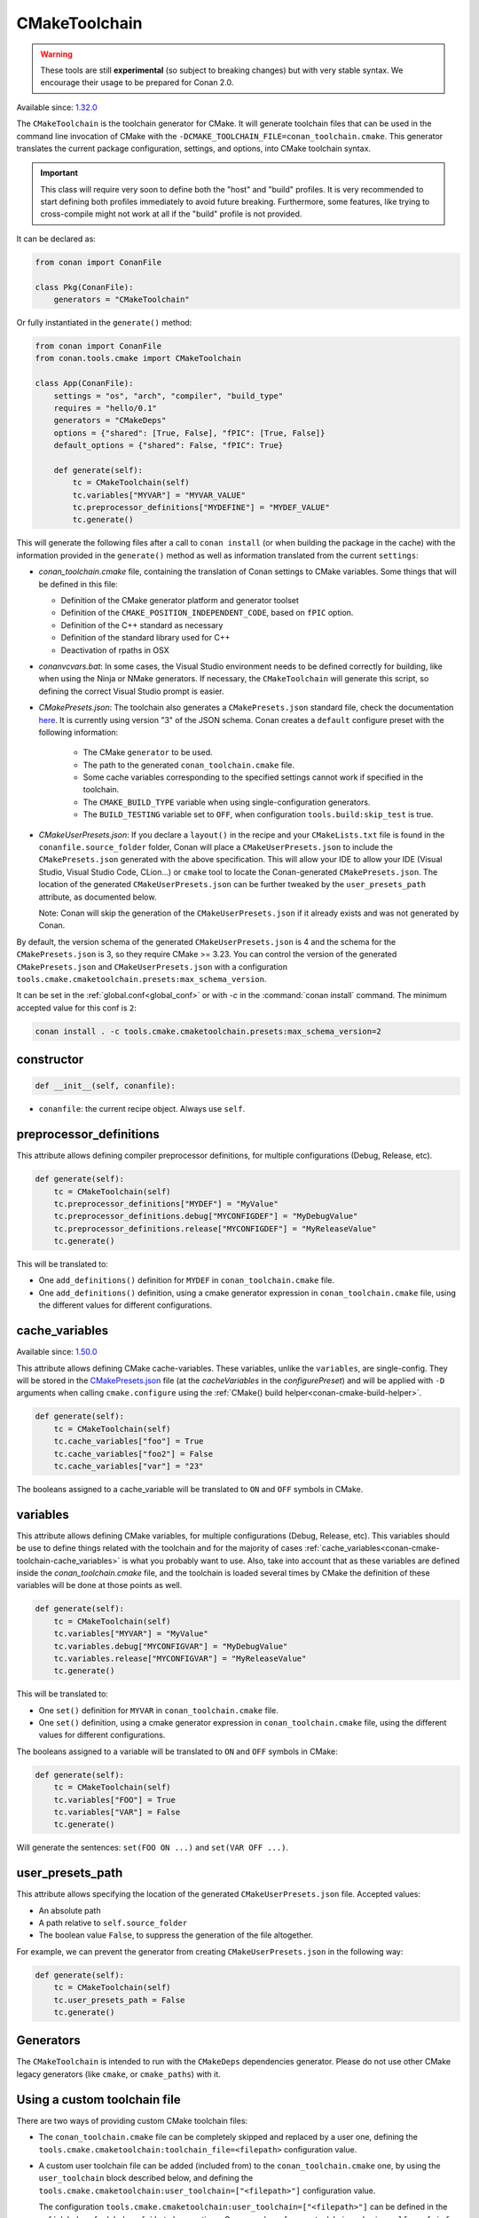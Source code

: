 .. _conan-cmake-toolchain:

CMakeToolchain
--------------

.. warning::

    These tools are still **experimental** (so subject to breaking changes) but with very stable syntax.
    We encourage their usage to be prepared for Conan 2.0.

Available since: `1.32.0 <https://github.com/conan-io/conan/releases/tag/1.32.0>`_

The ``CMakeToolchain`` is the toolchain generator for CMake. It will generate toolchain files that can be used in the
command line invocation of CMake with the ``-DCMAKE_TOOLCHAIN_FILE=conan_toolchain.cmake``. This generator translates
the current package configuration, settings, and options, into CMake toolchain syntax.


.. important::

    This class will require very soon to define both the "host" and "build" profiles. It is very recommended to
    start defining both profiles immediately to avoid future breaking. Furthermore, some features, like trying to
    cross-compile might not work at all if the "build" profile is not provided.

It can be declared as:

.. code-block:: python

    from conan import ConanFile

    class Pkg(ConanFile):
        generators = "CMakeToolchain"

Or fully instantiated in the ``generate()`` method:

.. code-block:: python

    from conan import ConanFile
    from conan.tools.cmake import CMakeToolchain

    class App(ConanFile):
        settings = "os", "arch", "compiler", "build_type"
        requires = "hello/0.1"
        generators = "CMakeDeps"
        options = {"shared": [True, False], "fPIC": [True, False]}
        default_options = {"shared": False, "fPIC": True}

        def generate(self):
            tc = CMakeToolchain(self)
            tc.variables["MYVAR"] = "MYVAR_VALUE"
            tc.preprocessor_definitions["MYDEFINE"] = "MYDEF_VALUE"
            tc.generate()


This will generate the following files after a call to ``conan install`` (or when building the package
in the cache) with the information provided in the ``generate()`` method as well as information
translated from the current ``settings``:

- *conan_toolchain.cmake* file, containing the translation of Conan settings to CMake variables.
  Some things that will be defined in this file:

  - Definition of the CMake generator platform and generator toolset
  - Definition of the ``CMAKE_POSITION_INDEPENDENT_CODE``, based on ``fPIC`` option.
  - Definition of the C++ standard as necessary
  - Definition of the standard library used for C++
  - Deactivation of rpaths in OSX

- *conanvcvars.bat*: In some cases, the Visual Studio environment needs to be defined correctly for building,
  like when using the Ninja or NMake generators. If necessary, the ``CMakeToolchain`` will generate this script,
  so defining the correct Visual Studio prompt is easier.

- *CMakePresets.json*: The toolchain also generates a ``CMakePresets.json`` standard file, check the documentation
  `here <https://cmake.org/cmake/help/latest/manual/cmake-presets.7.html>`_. It is currently using version "3" of
  the JSON schema.
  Conan creates a ``default`` configure preset with the following information:

     - The CMake ``generator`` to be used.
     - The path to the generated ``conan_toolchain.cmake`` file.
     - Some cache variables corresponding to the specified settings cannot work if specified in the toolchain.
     - The ``CMAKE_BUILD_TYPE`` variable when using single-configuration generators.
     - The ``BUILD_TESTING`` variable set to ``OFF``, when configuration ``tools.build:skip_test`` is true.

- *CMakeUserPresets.json*:  If you declare a ``layout()`` in the recipe and your ``CMakeLists.txt`` file is found in
  the ``conanfile.source_folder`` folder, Conan will place a ``CMakeUserPresets.json`` to include the ``CMakePresets.json`` 
  generated with the above specification. This will allow your IDE to allow your IDE (Visual Studio, Visual Studio Code, CLion...) 
  or ``cmake`` tool to locate the  Conan-generated ``CMakePresets.json``. The location of the generated ``CMakeUserPresets.json`` 
  can be further tweaked by the ``user_presets_path`` attribute, as documented below.

  Note: Conan will skip the generation of the ``CMakeUserPresets.json`` if it already exists and was not
  generated by Conan.

By default, the version schema of the generated ``CMakeUserPresets.json`` is 4 and the schema for the ``CMakePresets.json`` is 3,
so they require CMake >= 3.23.
You can control the version of the generated ``CMakePresets.json`` and ``CMakeUserPresets.json`` with a configuration
``tools.cmake.cmaketoolchain.presets:max_schema_version``.

It can be set in the :ref:`global.conf<global_conf>` or with `-c` in the :command:`conan install` command.
The minimum accepted value for this conf is ``2``:

.. code:: bash

  conan install . -c tools.cmake.cmaketoolchain.presets:max_schema_version=2

constructor
+++++++++++

.. code:: python

    def __init__(self, conanfile):

- ``conanfile``: the current recipe object. Always use ``self``.


preprocessor_definitions
++++++++++++++++++++++++

This attribute allows defining compiler preprocessor definitions, for multiple configurations (Debug, Release, etc).

.. code:: python

    def generate(self):
        tc = CMakeToolchain(self)
        tc.preprocessor_definitions["MYDEF"] = "MyValue"
        tc.preprocessor_definitions.debug["MYCONFIGDEF"] = "MyDebugValue"
        tc.preprocessor_definitions.release["MYCONFIGDEF"] = "MyReleaseValue"
        tc.generate()

This will be translated to:

- One ``add_definitions()`` definition for ``MYDEF`` in ``conan_toolchain.cmake`` file.
- One ``add_definitions()`` definition, using a cmake generator expression in ``conan_toolchain.cmake`` file,
  using the different values for different configurations.

.. _conan-cmake-toolchain-cache_variables:

cache_variables
+++++++++++++++

Available since: `1.50.0 <https://github.com/conan-io/conan/releases/tag/1.50.0>`_

This attribute allows defining CMake cache-variables. These variables, unlike the
``variables``, are single-config. They will be stored in the `CMakePresets.json
<https://cmake.org/cmake/help/latest/manual/cmake-presets.7.html#format>`_ file (at the
`cacheVariables` in the `configurePreset`) and will be applied with ``-D`` arguments when
calling ``cmake.configure`` using the :ref:`CMake() build
helper<conan-cmake-build-helper>`.


.. code:: python

    def generate(self):
        tc = CMakeToolchain(self)
        tc.cache_variables["foo"] = True
        tc.cache_variables["foo2"] = False
        tc.cache_variables["var"] = "23"

The booleans assigned to a cache_variable will be translated to ``ON`` and ``OFF`` symbols in CMake.

variables
+++++++++

This attribute allows defining CMake variables, for multiple configurations (Debug,
Release, etc). This variables should be use to define things related with the toolchain
and for the majority of cases
:ref:`cache_variables<conan-cmake-toolchain-cache_variables>` is what you probably want to
use. Also, take into account that as these variables are defined inside the
*conan_toolchain.cmake* file, and the toolchain is loaded several times by CMake the
definition of these variables will be done at those points as well.

.. code:: python

    def generate(self):
        tc = CMakeToolchain(self)
        tc.variables["MYVAR"] = "MyValue"
        tc.variables.debug["MYCONFIGVAR"] = "MyDebugValue"
        tc.variables.release["MYCONFIGVAR"] = "MyReleaseValue"
        tc.generate()

This will be translated to:

- One ``set()`` definition for ``MYVAR`` in ``conan_toolchain.cmake`` file.
- One ``set()`` definition, using a cmake generator expression in ``conan_toolchain.cmake`` file,
  using the different values for different configurations.

The booleans assigned to a variable will be translated to ``ON`` and ``OFF`` symbols in CMake:

.. code:: python

    def generate(self):
        tc = CMakeToolchain(self)
        tc.variables["FOO"] = True
        tc.variables["VAR"] = False
        tc.generate()


Will generate the sentences: ``set(FOO ON ...)`` and ``set(VAR OFF ...)``.

user_presets_path
+++++++++++++++++

This attribute allows specifying the location of the generated ``CMakeUserPresets.json`` file.
Accepted values:

- An absolute path
- A path relative to ``self.source_folder``
- The boolean value ``False``, to suppress the generation of the file altogether.

For example, we can prevent the generator from creating ``CMakeUserPresets.json`` in the 
following way:

.. code:: python

    def generate(self):
        tc = CMakeToolchain(self)
        tc.user_presets_path = False
        tc.generate()


Generators
++++++++++

The ``CMakeToolchain`` is intended to run with the ``CMakeDeps`` dependencies generator. Please do not use other
CMake legacy generators (like ``cmake``, or ``cmake_paths``) with it.


Using a custom toolchain file
+++++++++++++++++++++++++++++

There are two ways of providing custom CMake toolchain files:

- The ``conan_toolchain.cmake`` file can be completely skipped and replaced by a user one, defining the
  ``tools.cmake.cmaketoolchain:toolchain_file=<filepath>`` configuration value.
- A custom user toolchain file can be added (included from) to the ``conan_toolchain.cmake`` one, by using the
  ``user_toolchain`` block described below, and defining the ``tools.cmake.cmaketoolchain:user_toolchain=["<filepath>"]``
  configuration value.

  The configuration ``tools.cmake.cmaketoolchain:user_toolchain=["<filepath>"]`` can be defined in the :ref:`global.conf<global_conf>`
  but also creating a Conan package for your toolchain and using ``self.conf_info`` to declare the toolchain file:

    .. code:: python

        import os
        from conan import ConanFile
        class MyToolchainPackage(ConanFile):
            ...
            def package_info(self):
                f = os.path.join(self.package_folder, "mytoolchain.cmake")
                self.conf_info.define("tools.cmake.cmaketoolchain:user_toolchain", [f])


  If you declare the previous package as a ``tool_require``, the toolchain will be automatically applied.
- If you have more than one ``tool_requires`` defined, you can easily append all the user toolchain values
  together using the ``append`` method in each of them, for instance:

    .. code:: python

        import os
        from conan import ConanFile
        class MyToolRequire(ConanFile):
            ...
            def package_info(self):
                f = os.path.join(self.package_folder, "mytoolchain.cmake")
                # Appending the value to any existing one
                self.conf_info.append("tools.cmake.cmaketoolchain:user_toolchain", f)


  So, they'll be automatically applied by your ``CMakeToolchain`` generator without writing any extra code:

    .. code:: python

        from conan import ConanFile
        from conan.tools.cmake import CMake
        class Pkg(ConanFile):
            settings = "os", "compiler", "arch", "build_type"
            exports_sources = "CMakeLists.txt"
            tool_requires = "toolchain1/0.1", "toolchain2/0.1"
            generators = "CMakeToolchain"

            def build(self):
                cmake = CMake(self)
                cmake.configure()


Using the toolchain in developer flow
+++++++++++++++++++++++++++++++++++++

One of the advantages of using Conan toolchains is that they can help to achieve the exact same build
with local development flows, than when the package is created in the cache.


.. code:: bash

    # Lets start in the folder containing the conanfile.py
    $ mkdir build && cd build
    # Install both debug and release deps and create the toolchain
    $ conan install ..
    $ conan install .. -s build_type=Debug
    # the conan_toolchain.cmake is common for both configurations

If you are using a multi-configuration generator:

.. code:: bash

    # Need to pass the generator WITHOUT the platform, that matches your default settings
    $ cmake .. -G "Visual Studio 15" -DCMAKE_TOOLCHAIN_FILE=conan_toolchain.cmake
    # Now you can open the IDE, select Debug or Release config and build
    # or, in the command line
    $ cmake --build . --config Release
    $ cmake --build . --config Debug


**NOTE**: The platform (Win64), is already encoded in the toolchain. The command line shouldn't pass it, so using
``-G "Visual Studio 15"`` instead of the ``-G "Visual Studio 15 Win64"``


If you are using a single-configuration generator:

.. code:: bash

    $ cmake ..  -DCMAKE_TOOLCHAIN_FILE=conan_toolchain.cmake -DCMAKE_BUILD_TYPE=Release
    $ cmake --build


It is recommended to use the ``cmake_layout(self)`` in the ``layout()`` method of your ``conanfile.py``. If a layout
is declared, the ``CMakeUserPresets.json`` file will be generated in the same folder of your ``CMakeLists.txt`` file,
so you can use the ``--preset`` argument from ``cmake >= 3.23`` or use an IDE:


.. code:: bash

    # The conan_toolchain.cmake is common for both configurations and will be located at "build/generators"
    $ conan install .
    $ conan install . -s build_type=Debug

    # For single-configuration generator
    $ cmake --preset debug
    $ cmake --build --preset debug
    $ cmake --preset release
    $ cmake --build --preset release

    # For multi-configuration generator
    $ cmake --preset default
    $ cmake --build --preset debug
    $ cmake --build --preset release


conf
+++++

``CMakeToolchain`` is affected by these :ref:`[conf]<global_conf>` variables:

- ``tools.cmake.cmaketoolchain:generator`` CMake generator to be used by cmake CLI. See all the CMake generators `here <https://cmake.org/cmake/help/latest/manual/cmake-generators.7.html#cmake-generators>`__.
- ``tools.cmake.cmaketoolchain:toolchain_file`` user toolchain file to replace the ``conan_toolchain.cmake`` one.
- ``tools.cmake.cmaketoolchain:user_toolchain`` list of user toolchains to be included from the ``conan_toolchain.cmake`` file.
- ``tools.android:ndk_path`` value for ``ANDROID_NDK_PATH``.
- ``tools.cmake.cmaketoolchain:system_name`` is not necessary in most cases and is only used to force-define ``CMAKE_SYSTEM_NAME``.
- ``tools.cmake.cmaketoolchain:system_version`` is not necessary in most cases and is only used to force-define ``CMAKE_SYSTEM_VERSION``.
- ``tools.cmake.cmaketoolchain:system_processor`` is not necessary in most cases and is only used to force-define ``CMAKE_SYSTEM_PROCESSOR``.
- ``tools.cmake.cmaketoolchain:toolset_arch``: Will add the ``,host=xxx`` specifier in the ``CMAKE_GENERATOR_TOOLSET`` variable of ``conan_toolchain.cmake`` file.
- ``tools.cmake.cmake_layout:build_folder_vars``: Settings and Options that will produce a different build folder and different CMake presets names.
- ``tools.cmake.cmaketoolchain.presets:max_schema_version``: Generate CMakeUserPreset.json compatible with the supplied schema version.
- ``tools.build:cxxflags`` list of extra C++ flags that will be appended to ``CMAKE_CXX_FLAGS_INIT``.
- ``tools.build:cflags`` list of extra of pure C flags that will be appended to ``CMAKE_C_FLAGS_INIT``.
- ``tools.build:sharedlinkflags`` list of extra linker flags that will be appended to ``CMAKE_SHARED_LINKER_FLAGS_INIT``.
- ``tools.build:exelinkflags`` list of extra linker flags that will be appended to ``CMAKE_EXE_LINKER_FLAGS_INIT``.
- ``tools.build:defines`` list of preprocessor definitions that will be used by ``add_definitions()``.
- ``tools.build:tools.apple:enable_bitcode`` boolean value to enable/disable Bitcode Apple Clang flags, e.g., ``CMAKE_XCODE_ATTRIBUTE_ENABLE_BITCODE``.
- ``tools.build:tools.apple:enable_arc`` boolean value to enable/disable ARC Apple Clang flags, e.g., ``CMAKE_XCODE_ATTRIBUTE_CLANG_ENABLE_OBJC_ARC``.
- ``tools.build:tools.apple:enable_visibility`` boolean value to enable/disable Visibility Apple Clang flags, e.g., ``CMAKE_XCODE_ATTRIBUTE_GCC_SYMBOLS_PRIVATE_EXTERN``.
- ``tools.build:sysroot`` defines the value of ``CMAKE_SYSROOT``.

Extending and customizing CMakeToolchain
++++++++++++++++++++++++++++++++++++++++

Since Conan 1.36, ``CMakeToolchain`` implements a powerful capability for extending and customizing the resulting toolchain file.

The following predefined blocks are available, and added in this order:

- ``user_toolchain``: Allows to include user toolchains from the ``conan_toolchain.cmake`` file.
  If the configuration ``tools.cmake.cmaketoolchain:user_toolchain=["xxxx", "yyyy"]`` is defined, its values will be ``include(xxx)\ninclude(yyyy)`` as the
  first lines in ``conan_toolchain.cmake``.
- ``generic_system``: Defines ``CMAKE_SYSTEM_NAME``, ``CMAKE_SYSTEM_VERSION``, ``CMAKE_SYSTEM_PROCESSOR``,
  ``CMAKE_GENERATOR_PLATFORM``, ``CMAKE_GENERATOR_TOOLSET``, ``CMAKE_C_COMPILER``,
  ``CMAKE_CXX_COMPILER``
- ``android_system``: Defines ``ANDROID_PLATFORM``, ``ANDROID_STL``, ``ANDROID_ABI`` and includes ``ANDROID_NDK_PATH/build/cmake/android.toolchain.cmake``
  where ``ANDROID_NDK_PATH`` comes defined in ``tools.android:ndk_path`` configuration value.
- ``apple_system``: Defines ``CMAKE_OSX_ARCHITECTURES``, ``CMAKE_OSX_SYSROOT`` for Apple systems.
- ``fpic``: Defines the ``CMAKE_POSITION_INDEPENDENT_CODE`` when there is a ``options.fPIC``
- ``arch_flags``: Defines C/C++ flags like ``-m32, -m64`` when necessary.
- ``libcxx``: Defines ``-stdlib=libc++`` flag when necessary as well as ``_GLIBCXX_USE_CXX11_ABI``.
- ``vs_runtime``: Defines the ``CMAKE_MSVC_RUNTIME_LIBRARY`` variable, as a generator expression for multiple configurations.
- ``cppstd``: defines ``CMAKE_CXX_STANDARD``, ``CMAKE_CXX_EXTENSIONS``
- ``parallel``: defines ``/MP`` parallel build flag for Visual.
- ``cmake_flags_init``: defines ``CMAKE_XXX_FLAGS`` variables based on previously defined Conan variables. The blocks above only define ``CONAN_XXX`` variables, and this block will define CMake ones like ``set(CMAKE_CXX_FLAGS_INIT "${CONAN_CXX_FLAGS}" CACHE STRING "" FORCE)```.
- ``try_compile``: Stop processing the toolchain, skipping the blocks below this one, if ``IN_TRY_COMPILE`` CMake property is defined.
- ``find_paths``: Defines ``CMAKE_FIND_PACKAGE_PREFER_CONFIG``, ``CMAKE_MODULE_PATH``, ``CMAKE_PREFIX_PATH`` so the generated files from ``CMakeDeps`` are found.
- ``rpath``: Defines ``CMAKE_SKIP_RPATH``. By default it is disabled, and it is needed to define ``self.blocks["rpath"].skip_rpath=True`` if you want to activate ``CMAKE_SKIP_RPATH``
- ``shared``: defines ``BUILD_SHARED_LIBS``.
- ``output_dirs``: Define the ``CMAKE_INSTALL_XXX`` variables.

    - **CMAKE_INSTALL_PREFIX**: Is set with the ``package_folder``, so if a "cmake install" operation is run, the artifacts go
      to that location.
    - **CMAKE_INSTALL_BINDIR**, **CMAKE_INSTALL_SBINDIR** and **CMAKE_INSTALL_LIBEXECDIR**: Set by default to ``bin``.
    - **CMAKE_INSTALL_LIBDIR**: Set by default to ``lib``.
    - **CMAKE_INSTALL_INCLUDEDIR** and **CMAKE_INSTALL_OLDINCLUDEDIR**: Set by default to ``include``.
    - **CMAKE_INSTALL_DATAROOTDIR**: Set by default to ``res``.

    If you want to change the default values, adjust the ``cpp.package`` object at the ``layout()`` method:

        .. code:: python

            def layout(self):
                ...
                # For CMAKE_INSTALL_BINDIR, CMAKE_INSTALL_SBINDIR and CMAKE_INSTALL_LIBEXECDIR, takes the first value:
                self.cpp.package.bindirs = ["mybin"]
                # For CMAKE_INSTALL_LIBDIR, takes the first value:
                self.cpp.package.libdirs = ["mylib"]
                # For CMAKE_INSTALL_INCLUDEDIR, CMAKE_INSTALL_OLDINCLUDEDIR, takes the first value:
                self.cpp.package.includedirs = ["myinclude"]
                # For CMAKE_INSTALL_DATAROOTDIR, takes the first value:
                self.cpp.package.resdirs = ["myres"]

    .. note::
        It is **not valid** to change the self.cpp_info  at the ``package_info()`` method.


.. note::
    In Conan 1.45 the CMakeToolchain doesn't append the root package folder of the dependencies (declared in the cpp_info.builddirs)
    to the ``CMAKE_PREFIX_PATH`` variable. That interfered with the ``find_file``, ``find_path`` and ``find_program``, making,
    for example, impossible to locate only the executables from the build context. In Conan 2.0, the ``cppinfo.builddirs``
    won't contain by default the ``''`` entry (root package).


Blocks can be customized in different ways:

.. code:: python

    # remove an existing block
    def generate(self):
        tc = CMakeToolchain(self)
        tc.blocks.remove("generic_system")

    # modify the template of an existing block
    def generate(self):
        tc = CMakeToolchain(self)
        tmp = tc.blocks["generic_system"].template
        new_tmp = tmp.replace(...)  # replace, fully replace, append...
        tc.blocks["generic_system"].template = new_tmp

    # modify one or more variables of the context
    def generate(self):
        tc = CMakeToolchain(conanfile)
        # block.values is the context dictionary
        toolset = tc.blocks["generic_system"].values["toolset"]
        tc.blocks["generic_system"].values["toolset"] = "other_toolset"

    # modify the whole context values
    def generate(self):
        tc = CMakeToolchain(conanfile)
        tc.blocks["generic_system"].values = {"toolset": "other_toolset"}

    # modify the context method of an existing block
    import types

    def generate(self):
        tc = CMakeToolchain(self)
        generic_block = toolchain.blocks["generic_system"]

        def context(self):
            assert self  # Your own custom logic here
            return {"toolset": "other_toolset"}
        generic_block.context = types.MethodType(context, generic_block)

    # completely replace existing block
    from conan.tools.cmake import CMakeToolchain

    def generate(self):
        tc = CMakeToolchain(self)
        # this could go to a python_requires
        class MyGenericBlock:
            template = "HelloWorld"

            def context(self):
                return {}

        tc.blocks["generic_system"] = MyGenericBlock

    # add a completely new block
    from conan.tools.cmake import CMakeToolchain
    def generate(self):
        tc = CMakeToolchain(self)
        # this could go to a python_requires
        class MyBlock:
            template = "Hello {{myvar}}!!!"

            def context(self):
                return {"myvar": "World"}

        tc.blocks["mynewblock"] = MyBlock


Recall that this is a very **experimental** feature, and these interfaces might change in the following releases.

For more information about these blocks, please have a look at the source code.


Cross building
++++++++++++++

The ``generic_system`` block contains some basic cross-building capabilities. In the general
case, the user would want to provide their own user toolchain defining all the specifics,
which can be done with the configuration ``tools.cmake.cmaketoolchain:user_toolchain``. If
this conf value is defined, the ``generic_system`` block will include the provided file or files, but
no further define any CMake variable for cross-building.

If ``user_toolchain`` is not defined and Conan detects it is cross-building, because the build
and host profiles contain different OS or architecture, it will try to define the following
variables:

- ``CMAKE_SYSTEM_NAME``: ``tools.cmake.cmaketoolchain:system_name`` configuration if
  defined, otherwise, it will try to autodetect it. This block will consider
  cross-building if Android systems (that is managed by other blocks), and not 64bits to
  32bits builds in x86_64, sparc and ppc systems.
- ``CMAKE_SYSTEM_VERSION``: ``tools.cmake.cmaketoolchain:system_version`` conf if defined, otherwise
  ``os.version`` subsetting (host) when defined
- ``CMAKE_SYSTEM_PROCESSOR``: ``tools.cmake.cmaketoolchain:system_processor`` conf if defined, otherwise
  ``arch`` setting (host) if defined
